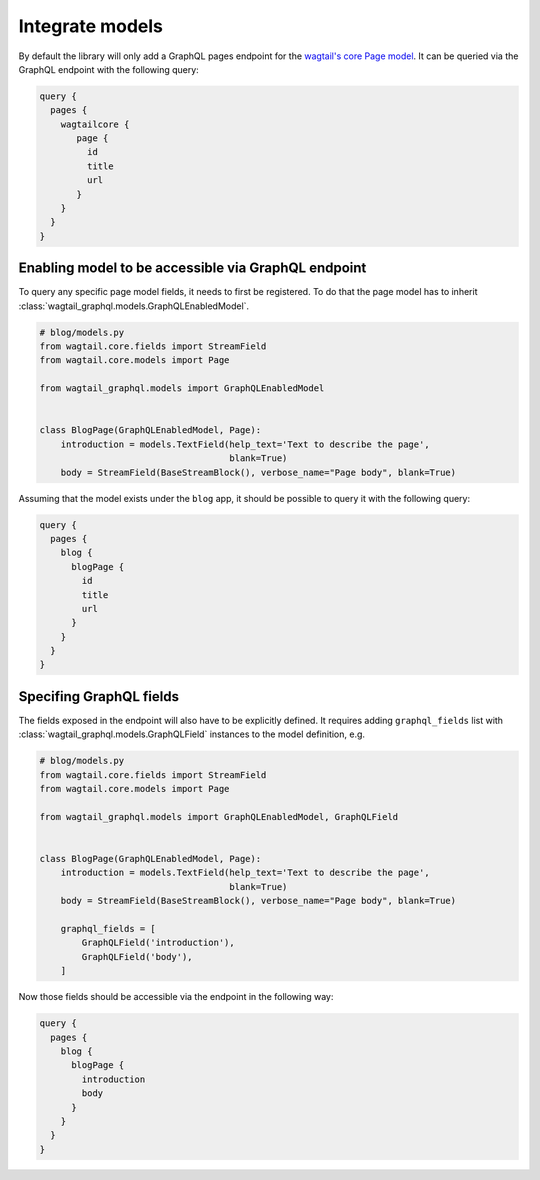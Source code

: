 Integrate models
================

By default the library will only add a GraphQL pages endpoint for the
`wagtail's core Page model
<https://docs.wagtail.io/en/stable/reference/pages/model_reference.html#page>`_.
It can be queried via the GraphQL endpoint with the following query:

.. code:: graphql

   query {
     pages {
       wagtailcore {
          page {
            id
            title
            url
          }
       }
     }
   }

Enabling model to be accessible via GraphQL endpoint
----------------------------------------------------
To query any specific page model fields, it needs to first be registered. To do
that the page model has to inherit
:class:`wagtail_graphql.models.GraphQLEnabledModel`.

.. code:: python

   # blog/models.py
   from wagtail.core.fields import StreamField
   from wagtail.core.models import Page

   from wagtail_graphql.models import GraphQLEnabledModel


   class BlogPage(GraphQLEnabledModel, Page):
       introduction = models.TextField(help_text='Text to describe the page',
                                       blank=True)
       body = StreamField(BaseStreamBlock(), verbose_name="Page body", blank=True)

Assuming that the model exists under the ``blog`` app, it should be possible to
query it with the following query:


.. code:: graphql

   query {
     pages {
       blog {
         blogPage {
           id
           title
           url
         }
       }
     }
   }

Specifing GraphQL fields
------------------------

The fields exposed in the endpoint will also have to be explicitly defined. It
requires adding ``graphql_fields`` list with
:class:`wagtail_graphql.models.GraphQLField` instances to the model definition,
e.g.

.. code:: python

   # blog/models.py
   from wagtail.core.fields import StreamField
   from wagtail.core.models import Page

   from wagtail_graphql.models import GraphQLEnabledModel, GraphQLField


   class BlogPage(GraphQLEnabledModel, Page):
       introduction = models.TextField(help_text='Text to describe the page',
                                       blank=True)
       body = StreamField(BaseStreamBlock(), verbose_name="Page body", blank=True)

       graphql_fields = [
           GraphQLField('introduction'),
           GraphQLField('body'),
       ]

Now those fields should be accessible via the endpoint in the following way:

.. code:: graphql

   query {
     pages {
       blog {
         blogPage {
           introduction
           body
         }
       }
     }
   }
